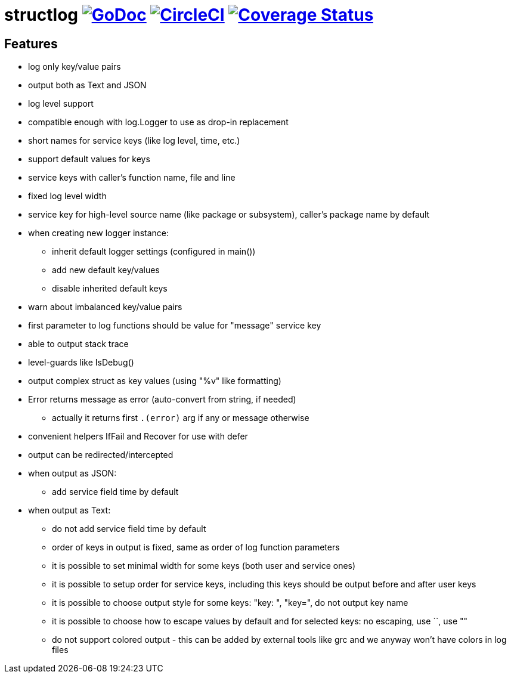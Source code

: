 = structlog image:https://godoc.org/github.com/powerman/structlog?status.svg["GoDoc",link="http://godoc.org/github.com/powerman/structlog"] image:https://circleci.com/gh/powerman/structlog.svg?style=svg["CircleCI", link="https://circleci.com/gh/powerman/structlog"] image:https://coveralls.io/repos/powerman/structlog/badge.svg?branch=master&service=github["Coverage Status",link="https://coveralls.io/github/powerman/structlog?branch=master"]

== Features

- log only key/value pairs
- output both as Text and JSON
- log level support
- compatible enough with log.Logger to use as drop-in replacement
- short names for service keys (like log level, time, etc.)
- support default values for keys
- service keys with caller's function name, file and line
- fixed log level width
- service key for high-level source name (like package or subsystem),
  caller's package name by default
- when creating new logger instance:
  * inherit default logger settings (configured in main())
  * add new default key/values
  * disable inherited default keys
- warn about imbalanced key/value pairs
- first parameter to log functions should be value for "message" service key
- able to output stack trace
- level-guards like IsDebug()
- output complex struct as key values (using "%v" like formatting)
- Error returns message as error (auto-convert from string, if needed)
  * actually it returns first `.(error)` arg if any or message otherwise
- convenient helpers IfFail and Recover for use with defer
- output can be redirected/intercepted
- when output as JSON:
  * add service field time by default
- when output as Text:
  * do not add service field time by default
  * order of keys in output is fixed, same as order of log function
    parameters
  * it is possible to set minimal width for some keys (both user and
    service ones)
  * it is possible to setup order for service keys, including this keys
    should be output before and after user keys
  * it is possible to choose output style for some keys: "key: ", "key=",
    do not output key name
  * it is possible to choose how to escape values by default and for
    selected keys: no escaping, use ``, use ""
  * do not support colored output - this can be added by external tools
    like grc and we anyway won't have colors in log files

